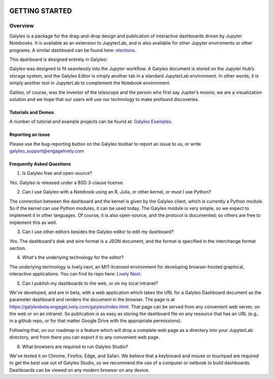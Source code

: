 .. image :: images/galyleo-logo.png
   :width: 100

###############
GETTING STARTED
###############

Overview
========

Galyleo is a package  for the  drag-and-drop  design and publication of  interactive dashboards driven by Jupyter Notebooks.  It is available as an extension to JupyterLab, and is also available for other Jupyter enviroments or other programs.  A similar dashboard can be found here: `elections <https://editor.engagelively.com/lively.freezer/frozenParts/rick/US_Presidential_Election/index.html>`_.

This dashboard is designed entirely in Galyleo:

.. image:: images/FullDashboard.png

Galyleo was designed to fit  seamlessly into  the Jupyter workflow.  A Galyleo document is stored on the Jupyter Hub’s storage system, and the Galyleo Editor is simply another tab in a standard JupyterLab environment.  In other words, it is  simply another tool in JupyterLab to complement the Notebook environment.  

Galileo, of course, was the inventor of the telescope and the person who first say Jupiter’s moons; we are a visualization solution and we hope that our users will use our technology to make profound discoveries.

Tutorials and Demos
-------------------

A number of tutorial and example projects can be found at: `Galyleo Examples <https://github.com/engageLively/galyleo-examples>`_.


Reporting an issue
-------------------
Please use the bug-reporting button on the Galyleo toolbar to report an issue to us, or write galyleo_support@engagelively.com

Frequently Asked Questions
---------------------------
1. Is Galyleo free and open-source?
   
*Yes*.  Galyleo is released under a BSD 3-clause license.

2. Can I use Galyleo with a Notebook using an R, Julia, or  other kernel, or must I use Python?

The connection between the dashboard and the kernel is given by the Galyleo client, which is currently a Python module.  So if the kernel can use Python modules, it can be used today.  The Galyleo module is very simple, so we expect to implement it in other languages.  Of course, it is also open-source, and the protocol is documented; so others are free to implement this as well.

3. Can I use other editors besides the Galyleo editor to edit my dashboard?

*Yes*.  The dashboard's disk and wire format is a JSON document, and the format is specified in the interchange format section.

4. What's the underlying technology for the editor?
   
The underlying technology  is lively.next, an MIT-licensed environment for developing browser-hosted graphical, interactive applications.  You can find its repo here: `Lively Next: <https://github.com/LivelyKernel/lively.next>`_

5. Can I publish my dashboards to the web, or on my local intranet?
   
We've developed, and are in beta, with  a web application which  takes the URL for a Galyleo Dashboard document as the  parameter dashboard and renders the document in the browser.  The page is at https://galyleobeta.engageLively.com/galyleo/index.html.  That page can be served from any convenient web server, on the web or on an intranet.    So publication is as easy as storing the dashboard file on any resource that has an URL (e.g., in a github repo, or for that matter Google Drive with the appropriate permissions).

Following that, on our roadmap is a feature which will drop a complete web page as a directory into your JupyterLab directory, and from there you can export it to any convenient web page.

6. What browsers are required to run Galyleo Studio?

We've tested it on Chrome, Firefox, Edge,  and Safari.  We believe that a keybnoard and mouse or touchpad are required to get the best use out of Galyleo Studio, so we recommend the use of a computer or netbook to build dashboards.  Dashboards can be viewed on any modern browser on any device.



